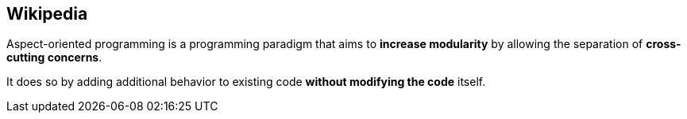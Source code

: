 == Wikipedia

Aspect-oriented programming is a programming paradigm that aims to *increase modularity* by allowing the separation of *cross-cutting concerns*.

It does so by adding additional behavior to existing code *without modifying the code* itself.